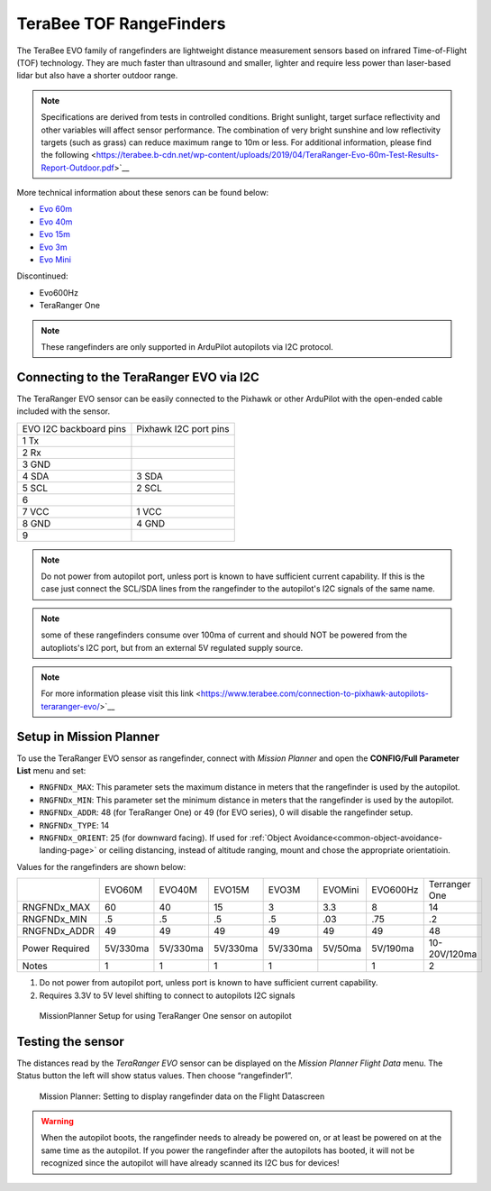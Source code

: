 .. _common-teraranger-one-rangefinder:

========================
TeraBee TOF RangeFinders
========================


.. image:: ../../../images/terabee-evo.jpg


The TeraBee EVO family of rangefinders are lightweight distance measurement sensors based on infrared Time-of-Flight (TOF) technology. They are much faster than ultrasound and smaller, lighter and require less power than laser-based lidar but also have a shorter outdoor range.

.. note::

    Specifications are derived from tests in controlled conditions. Bright sunlight, target surface reflectivity and other variables will affect sensor performance. The combination of very bright sunshine and low reflectivity targets (such as grass) can reduce maximum range to 10m or less. For additional information, please find the following <https://terabee.b-cdn.net/wp-content/uploads/2019/04/TeraRanger-Evo-60m-Test-Results-Report-Outdoor.pdf>`__

More technical information about these senors can be found below:

- `Evo 60m <https://www.terabee.com/shop/lidar-tof-range-finders/teraranger-evo-60m/>`__

- `Evo 40m <https://www.terabee.com/shop/lidar-tof-range-finders/teraranger-evo-40m/>`__

- `Evo 15m <https://www.terabee.com/shop/lidar-tof-range-finders/teraranger-evo-15m/>`__

- `Evo 3m <https://www.terabee.com/shop/lidar-tof-range-finders/teraranger-evo-3m/>`__

- `Evo Mini <https://www.terabee.com/shop/lidar-tof-range-finders/teraranger-evo-mini/>`__

Discontinued:

- Evo600Hz 
- TeraRanger One
 
.. note::

   These rangefinders are only supported in ArduPilot autopilots via I2C
   protocol. 
   
Connecting to the TeraRanger EVO via I2C
========================================

The TeraRanger EVO sensor can be easily connected to the Pixhawk or other ArduPilot with
the open-ended cable included with the sensor.

+------------------------+-----------------------+
+ EVO I2C backboard pins | Pixhawk I2C port pins |
+------------------------+-----------------------+
+1 Tx                    |                       |  
+------------------------+-----------------------+
+2 Rx                    |                       |
+------------------------+-----------------------+
+3 GND                   |                       |
+------------------------+-----------------------+
+4 SDA                   |   3 SDA               |
+------------------------+-----------------------+
+5 SCL                   |   2 SCL               |
+------------------------+-----------------------+
+6                       |                       |
+------------------------+-----------------------+
+7 VCC                   |   1 VCC               |
+------------------------+-----------------------+
+8 GND                   |   4 GND               |
+------------------------+-----------------------+
+9                       |                       |
+------------------------+-----------------------+

.. note:: Do not power from autopilot port, unless port is known to have sufficient current capability. If this is the case just connect the SCL/SDA lines from the rangefinder to the autopilot's I2C signals of the same name. 
.. note:: some of these rangefinders consume over 100ma of current and should NOT be powered from the autopliots's I2C port, but from an external 5V regulated supply source.
.. note:: For more information please visit this link <https://www.terabee.com/connection-to-pixhawk-autopilots-teraranger-evo/>`__ 

Setup in Mission Planner
========================

To use the TeraRanger EVO sensor as rangefinder, connect with *Mission
Planner* and open the **CONFIG/Full Parameter List** menu and set:

-  ``RNGFNDx_MAX``: This parameter sets the maximum
   distance in meters that the rangefinder is used by the autopilot.
-  ``RNGFNDx_MIN``: This parameter set the minimum distance in meters that
   the rangefinder is used by the autopilot.
-  ``RNGFNDx_ADDR``: 48 (for TeraRanger One) or 49 (for EVO series), 0 will disable the rangefinder setup.
-  ``RNGFNDx_TYPE``: 14
-  ``RNGFNDx_ORIENT``: 25 (for downward facing). If used for :ref:`Object Avoidance<common-object-avoidance-landing-page>` or ceiling distancing, instead of altitude ranging, mount and chose the appropriate orientatioin.

Values for the rangefinders are shown below:

+---------------+---------+---------+--------+---------+-----------+------------+---------------+
+               | EVO60M  | EVO40M  | EVO15M | EVO3M   | EVOMini   |  EVO600Hz  + Terranger One +
+---------------+---------+---------+--------+---------+-----------+------------+---------------+
+RNGFNDx_MAX    |  60     |   40    |  15    |   3     |    3.3    +   8        +     14        +
+---------------+---------+---------+--------+---------+-----------+------------+---------------+
+RNGFNDx_MIN    |    .5   |   .5    |    .5  |   .5    |    .03    +   .75      +    .2         +
+---------------+---------+---------+--------+---------+-----------+------------+---------------+
+RNGFNDx_ADDR   |    49   |   49    |   49   |   49    |    49     +   49       +     48        +
+---------------+---------+---------+--------+---------+-----------+------------+---------------+
+Power Required | 5V/330ma| 5V/330ma|5V/330ma|5V/330ma | 5V/50ma   +  5V/190ma  +  10-20V/120ma +
+---------------+---------+---------+--------+---------+-----------+------------+---------------+
+Notes          |    1    |    1    |    1   |    1    |           +   1        +  2            +
+---------------+---------+---------+--------+---------+-----------+------------+---------------+

1. Do not power from autopilot port, unless port is known to have sufficient current capability.
2. Requires 3.3V to 5V level shifting to connect to autopilots I2C signals

.. figure:: ../../../images/TeraRangerOne_MissionPlannerSettings.jpg
   :target: ../_images/TeraRangerOne_MissionPlannerSettings.jpg

   MissionPlanner Setup for using TeraRanger One sensor on autopilot

Testing the sensor
==================

The distances read by the *TeraRanger EVO* sensor can be displayed on
the *Mission Planner Flight Data* menu. The Status button the
left will show status values. Then choose
“rangefinder1”.

.. figure:: ../../../images/TeraRangerOne_MissionPlannerEnableFlightData.jpg
   :target: ../_images/TeraRangerOne_MissionPlannerEnableFlightData.jpg

   Mission Planner: Setting to display rangefinder data on the Flight Datascreen

.. warning::

    When the autopilot boots, the rangefinder needs to already be powered on, or at 
    least be powered on at the same time as the autopilot. If you power the rangefinder
    after the autopilots has booted, it will not be recognized since the autopilot will have already scanned its I2C bus for devices!
